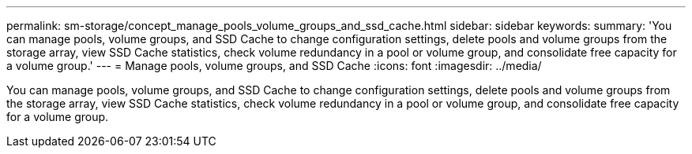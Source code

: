 ---
permalink: sm-storage/concept_manage_pools_volume_groups_and_ssd_cache.html
sidebar: sidebar
keywords: 
summary: 'You can manage pools, volume groups, and SSD Cache to change configuration settings, delete pools and volume groups from the storage array, view SSD Cache statistics, check volume redundancy in a pool or volume group, and consolidate free capacity for a volume group.'
---
= Manage pools, volume groups, and SSD Cache
:icons: font
:imagesdir: ../media/

[.lead]
You can manage pools, volume groups, and SSD Cache to change configuration settings, delete pools and volume groups from the storage array, view SSD Cache statistics, check volume redundancy in a pool or volume group, and consolidate free capacity for a volume group.
